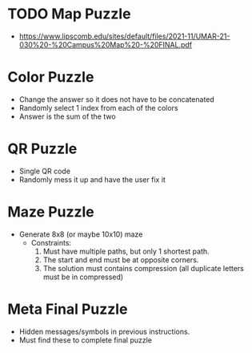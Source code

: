 * TODO Map Puzzle
- https://www.lipscomb.edu/sites/default/files/2021-11/UMAR-21-030%20-%20Campus%20Map%20-%20FINAL.pdf

* Color Puzzle
- Change the answer so it does not have to be concatenated
- Randomly select 1 index from each of the colors
- Answer is the sum of the two

* QR Puzzle
- Single QR code
- Randomly mess it up and have the user fix it

* Maze Puzzle
- Generate 8x8 (or maybe 10x10) maze
  - Constraints:
      1. Must have multiple paths, but only 1 shortest path.
      2. The start and end must be at opposite corners.
      3. The solution must contains compression (all duplicate letters must be in compressed)

* Meta Final Puzzle
- Hidden messages/symbols in previous instructions.
- Must find these to complete final puzzle

